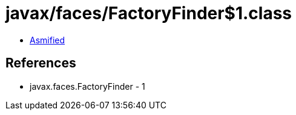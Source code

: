 = javax/faces/FactoryFinder$1.class

 - link:FactoryFinder$1-asmified.java[Asmified]

== References

 - javax.faces.FactoryFinder - 1
